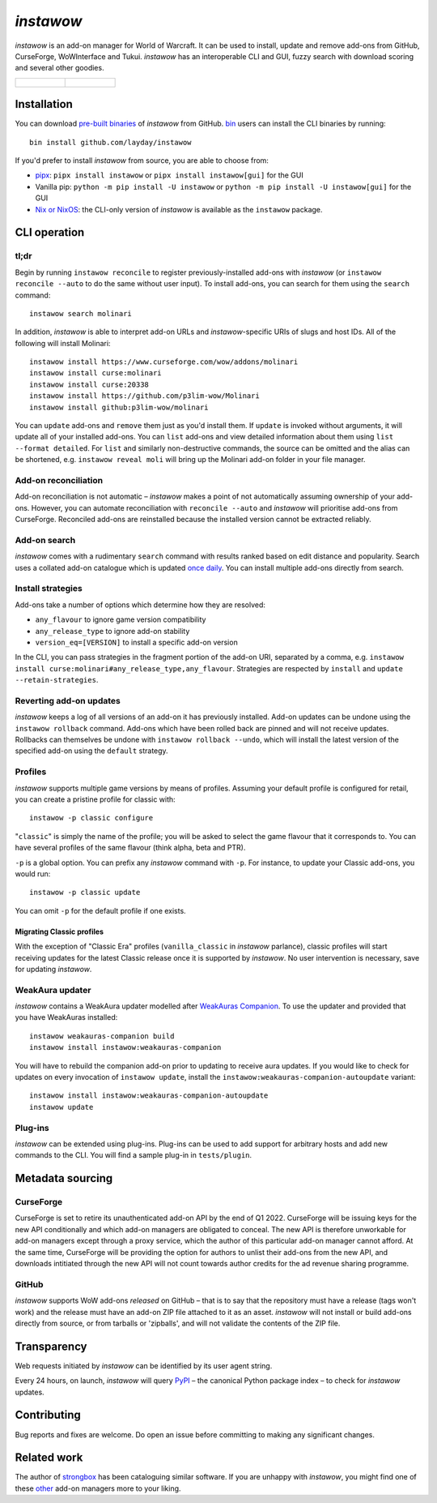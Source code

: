 *instawow*
==========

.. image:: https://img.shields.io/matrix/wow-addon-management:matrix.org
   :target: https://matrix.to/#/#wow-addon-management:matrix.org?via=matrix.org
   :alt: Matrix channel

*instawow* is an add-on manager for World of Warcraft.
It can be used to install, update and remove add-ons from GitHub,
CurseForge, WoWInterface and Tukui.
*instawow* has an interoperable CLI and GUI, fuzzy search with download scoring
and several other goodies.

.. list-table::
   :widths: 50 50

   * - .. figure:: https://asciinema.org/a/8m36ncAoyTmig4MXfQM8YjE6a.svg
          :target: https://asciinema.org/a/8m36ncAoyTmig4MXfQM8YjE6a?autoplay=1
          :alt: Asciicast demonstrating the operation of instawow
          :width: 640
     - .. figure:: https://raw.githubusercontent.com/layday/instawow/main/gui-webview/screenshots/v1.34.1.png
          :target: https://github.com/layday/instawow/releases/latest
          :alt: instawow-gui main window
          :width: 640

Installation
------------

You can download `pre-built binaries  <https://github.com/layday/instawow/releases/latest>`__
of *instawow* from GitHub.  `bin <https://github.com/marcosnils/bin>`__
users can install the CLI binaries by running::

    bin install github.com/layday/instawow

If you'd prefer to install *instawow* from source, you are able to choose from:

- `pipx <https://github.com/pipxproject/pipx>`__:
  ``pipx install instawow`` or ``pipx install instawow[gui]`` for the GUI
- Vanilla pip:
  ``python -m pip install -U instawow`` or ``python -m pip install -U instawow[gui]`` for the GUI
- `Nix or NixOS <https://nixos.org/>`__: the CLI-only version of *instawow*
  is available as the ``instawow`` package.

CLI operation
-------------

tl;dr
~~~~~

Begin by running ``instawow reconcile``
to register previously-installed add-ons with *instawow*
(or ``instawow reconcile --auto`` to do the same without user input).
To install add-ons, you can search for them using the ``search`` command::

    instawow search molinari

In addition, *instawow* is able to interpret add-on URLs and *instawow*-specific
URIs of slugs and host IDs.
All of the following will install Molinari::

    instawow install https://www.curseforge.com/wow/addons/molinari
    instawow install curse:molinari
    instawow install curse:20338
    instawow install https://github.com/p3lim-wow/Molinari
    instawow install github:p3lim-wow/molinari

You can ``update`` add-ons and ``remove`` them just as you'd install them.
If ``update`` is invoked without arguments, it will update all of your
installed add-ons.  You can ``list`` add-ons and view detailed information about
them using ``list --format detailed``.
For ``list`` and similarly non-destructive commands, the source can be omitted
and the alias can be shortened, e.g. ``instawow reveal moli``
will bring up the Molinari add-on folder in your file manager.

Add-on reconciliation
~~~~~~~~~~~~~~~~~~~~~

Add-on reconciliation is not automatic – *instawow* makes a point
of not automatically assuming ownership of your add-ons.
However, you can automate reconciliation with ``reconcile --auto``
and *instawow* will prioritise add-ons from CurseForge.
Reconciled add-ons are reinstalled because the installed version cannot be
extracted reliably.

Add-on search
~~~~~~~~~~~~~

*instawow* comes with a rudimentary ``search`` command
with results ranked based on edit distance and popularity.
Search uses a collated add-on catalogue which is updated
`once daily <https://github.com/layday/instawow-data/tree/data>`__.
You can install multiple add-ons directly from search.

Install strategies
~~~~~~~~~~~~~~~~~~

Add-ons take a number of options which determine how they are resolved:

- ``any_flavour`` to ignore game version compatibility
- ``any_release_type`` to ignore add-on stability
- ``version_eq=[VERSION]`` to install a specific add-on version

In the CLI, you can pass strategies in the fragment portion of the add-on URI,
separated by a comma, e.g. ``instawow install curse:molinari#any_release_type,any_flavour``.
Strategies are respected by ``install`` and ``update --retain-strategies``.

Reverting add-on updates
~~~~~~~~~~~~~~~~~~~~~~~~

*instawow* keeps a log of all versions of an add-on it has previously
installed.
Add-on updates can be undone using the ``instawow rollback`` command.
Add-ons which have been rolled back are pinned and will not receive updates.
Rollbacks can themselves be undone with ``instawow rollback --undo``,
which will install the latest version of the specified add-on using
the ``default`` strategy.

Profiles
~~~~~~~~

*instawow* supports multiple game versions by means of profiles.
Assuming your default profile is configured for retail,
you can create a pristine profile for classic with::

    instawow -p classic configure

"``classic``" is simply the name of the profile; you will be asked to select
the game flavour that it corresponds to.  You can have several profiles
of the same flavour (think alpha, beta and PTR).

``-p`` is a global option. You can prefix any *instawow* command with ``-p``.
For instance, to update your Classic add-ons, you would run::

    instawow -p classic update

You can omit ``-p`` for the default profile if one exists.

Migrating Classic profiles
^^^^^^^^^^^^^^^^^^^^^^^^^^

With the exception of "Classic Era" profiles
(``vanilla_classic`` in *instawow* parlance), classic profiles will start
receiving updates for the latest Classic release once it is supported by
*instawow*.  No user intervention is necessary, save for updating *instawow*.

WeakAura updater
~~~~~~~~~~~~~~~~

*instawow* contains a WeakAura updater modelled after
`WeakAuras Companion <https://weakauras.wtf/>`__.  To use the updater
and provided that you have WeakAuras installed::

    instawow weakauras-companion build
    instawow install instawow:weakauras-companion

You will have to rebuild the companion add-on prior to updating
to receive aura updates.  If you would like to check for updates on
every invocation of ``instawow update``, install the
``instawow:weakauras-companion-autoupdate`` variant::

    instawow install instawow:weakauras-companion-autoupdate
    instawow update

Plug-ins
~~~~~~~~

*instawow* can be extended using plug-ins.  Plug-ins can be used to add support
for arbitrary hosts and add new commands to the CLI.  You will find a sample
plug-in in ``tests/plugin``.

Metadata sourcing
-----------------

CurseForge
~~~~~~~~~~

CurseForge is set to retire its unauthenticated add-on API by the end of Q1 2022.
CurseForge will be issuing keys for the new API conditionally and which
add-on managers are obligated to conceal.
The new API is therefore unworkable for add-on managers except through a
proxy service, which the author of this particular add-on manager cannot afford.
At the same time, CurseForge will be providing the option for authors to unlist
their add-ons from the new API, and downloads intitiated through the new API
will not count towards author credits for the ad revenue sharing programme.

GitHub
~~~~~~

*instawow* supports WoW add-ons *released* on GitHub – that is to say that
the repository must have a release (tags won't work) and the release must
have an add-on ZIP file attached to it as an asset.
*instawow* will not install or build add-ons directly from
source, or from tarballs or 'zipballs', and will not validate
the contents of the ZIP file.

Transparency
------------

Web requests initiated by *instawow* can be identified by its user agent string.

Every 24 hours, on launch, *instawow* will query `PyPI <https://pypi.org>`__ –
the canonical Python package index – to check for *instawow* updates.

Contributing
------------

Bug reports and fixes are welcome.  Do open an issue before committing to
making any significant changes.

Related work
------------

The author of `strongbox <https://github.com/ogri-la/strongbox>`__ has been
cataloguing similar software.  If you are unhappy
with *instawow*, you might find one of these
`other <https://ogri-la.github.io/wow-addon-managers/>`__ add-on managers more
to your liking.
